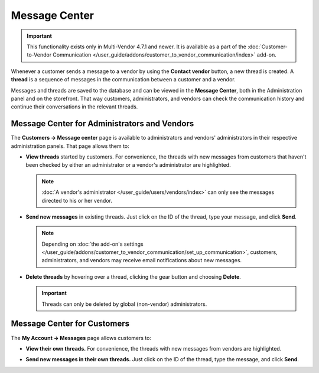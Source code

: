**************
Message Center
**************

.. important::

    This functionality exists only in Multi-Vendor 4.7.1 and newer. It is available as a part of the :doc:`Customer-to-Vendor Communication </user_guide/addons/customer_to_vendor_communication/index>` add-on.

Whenever a customer sends a message to a vendor by using the **Contact vendor** button, a new thread is created. A **thread** is a sequence of messages in the communication between a customer and a vendor.

.. image:: img/customer_message.png
    :align: center
    :alt: Sending a message to a vendor in Multi-Vendor.

Messages and threads are saved to the database and can be viewed in the **Message Center**, both in the Administration panel and on the storefront. That way customers, administrators, and vendors can check the communication history and continue their conversations in the relevant threads.

=============================================
Message Center for Administrators and Vendors
=============================================

The **Customers → Message center** page is available to administrators and vendors' administrators in their respective administration panels. That page allows them to:

* **View threads** started by customers. For convenience, the threads with new messages from customers that haven't been checked by either an administrator or a vendor's administrator are highlighted.

  .. note::

      :doc:`A vendor's administrator </user_guide/users/vendors/index>` can only see the messages directed to his or her vendor.

  .. image:: img/vendor_message_center.png
      :align: center
      :alt: Viewing messages from customers in Multi-Vendor. 

* **Send new messages** in existing threads. Just click on the ID of the thread, type your message, and click **Send**.

  .. note::

    Depending on :doc:`the add-on's settings </user_guide/addons/customer_to_vendor_communication/set_up_communication>`, customers, administrators, and vendors may receive email notifications about new messages.

  .. image:: img/vendor_thread.png
      :align: center
      :alt: Replying to customer's message in Multi-Vendor.

* **Delete threads** by hovering over a thread, clicking the gear button and choosing **Delete**.

  .. important::

      Threads can only be deleted by global (non-vendor) administrators.

  .. image:: img/delete_thread.png
      :align: center
      :alt: Deleting a thread with messages in Multi-Vendor.

============================
Message Center for Customers
============================

The **My Account → Messages** page allows customers to:

* **View their own threads.** For convenience, the threads with new messages from vendors are highlighted.

  .. image:: img/customer_message_center.png
      :align: center
      :alt: Viewing customer's threads in Multi-Vendor.

* **Send new messages in their own threads.** Just click on the ID of the thread, type the message, and click **Send**.

  .. image:: img/customer_thread.png
      :align: center
      :alt: Replying in a customer's thread in Multi-Vendor.
